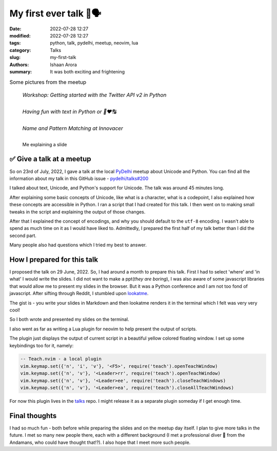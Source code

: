 My first ever talk 🐍🗣
####################################

:date: 2022-07-28 12:27
:modified: 2022-07-28 12:27
:tags: python, talk, pydelhi, meetup, neovim, lua
:category: Talks
:slug: my-first-talk
:authors: Ishaan Arora
:summary: It was both exciting and frightening


.. list-table:: Some pictures from the meetup
   :class: borderless

   * - .. figure:: {static}images/first-speaker.jpeg
          :width: 50%
          :alt: A Developer Advocate at Twitter

          *Workshop: Getting started with the Twitter API v2 in Python*

   * - .. figure:: {static}images/second-speaker.jpeg
          :width: 50%
          :alt: Me explaining a slide

          *Having fun with text in Python or 🐍❤🔠*

   * - .. figure:: {static}images/third-speaker.jpeg
          :width: 50%
          :alt: A Senior Engineering Manager at Innovacer

          *Name and Pattern Matching at Innovacer*

.. figure:: {static}images/talk-by-me.jpeg
   :width: 512
   :scale: 100%
   :alt: Me explaining a slide

   Me explaining a slide
   

✅ Give a talk at a meetup
***************************

So on 23rd of July, 2022, I gave a talk at the local `PyDelhi <https://pydelhi.org/>`_ meetup about Unicode and Python.
You can find all the information about my talk in this GitHub issue - `pydelhi/talks#200 <https://github.com/pydelhi/talks/issues/200>`_

I talked about text, Unicode, and Python's support for Unicode. The talk was around 45 minutes long.

After explaining some basic concepts of Unicode, like what is a character, what is a codepoint, I also explained how these concepts are accessible in Python. I ran a script that I had created for this talk. I then went on to making small tweaks in the script and explaining the output of those changes.

After that I explained the concept of encodings, and why you should default to the ``utf-8`` encoding. I wasn't able to spend as much time on it as I would have liked to. Admittedly, I prepared the first half of my talk better than I did the second part.

Many people also had questions which I tried my best to answer.

How I prepared for this talk
****************************
I proposed the talk on 29 June, 2022. So, I had around a month to prepare this talk. First I had to select 'where' and 'in what' I would write the slides. I did not want to make a ppt(*they are boring*), I was also aware of some javascript libraries that would allow me to present my slides in the browser.
But it was a Python conference and I am not too fond of javascript. After sifting through Reddit, I stumbled upon `lookatme <https://pypi.org/project/lookatme/>`_.

The gist is - you write your slides in Markdown and then lookatme renders it in the terminal which I felt was very very cool!

So I both wrote and presented my slides on the terminal.

I also went as far as writing a Lua plugin for neovim to help present the output of scripts.

.. image:: {static}images/talk-unicodify.gif
   :alt: Teach plugin for neovim
   :width: 100%

The plugin just displays the output of current script in a beautiful yellow colored floating window.
I set up some keybindings too for it, namely:

.. code:: lua

    -- Teach.nvim - a local plugin
    vim.keymap.set({'n', 'i', 'v'}, '<F5>', require('teach').openTeachWindow)
    vim.keymap.set({'n', 'v'}, '<Leader>rr', require('teach').openTeachWindow)
    vim.keymap.set({'n', 'v'}, '<Leader>ee', require('teach').closeTeachWindows)
    vim.keymap.set({'n', 'v'}, '<Leader>ea', require('teach').closeAllTeachWindows)

For now this plugin lives in the `talks <https://github.com/pulsar17/talks/blob/main/pydelhi/teach.lua>`_ repo. I might release it as a separate plugin someday if I get enough time.

Final thoughts
***************
I had so much fun - both before while preparing the slides and on the meetup day itself. I plan to give more talks in the future. I met so many new people there, each with a different background (I met a professional diver 🤿 from the Andamans, who could have thought that!?). I also hope that I meet more such people.

